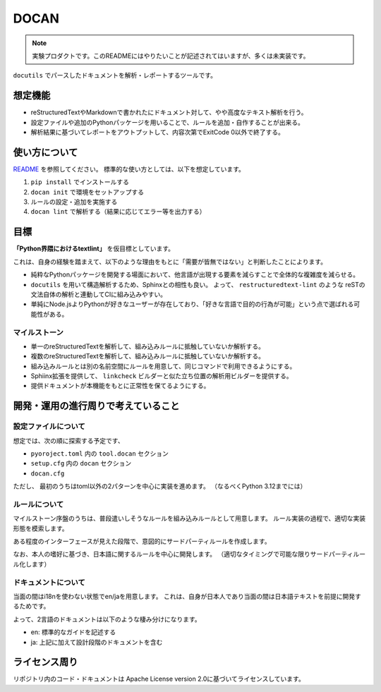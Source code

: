 =====
DOCAN
=====

.. note:: 実験プロダクトです。このREADMEにはやりたいことが記述されてはいますが、多くは未実装です。

``docutils`` でパースしたドキュメントを解析・レポートするツールです。

想定機能
========

* reStructuredTextやMarkdownで書かれたにドキュメント対して、やや高度なテキスト解析を行う。
* 設定ファイルや追加のPythonパッケージを用いることで、ルールを追加・自作することが出来る。
* 解析結果に基づいてレポートをアウトプットして、内容次第でExitCode 0以外で終了する。

使い方について
==============

`README <./README.rst>`_ を参照してください。
標準的な使い方としては、以下を想定しています。

#. ``pip install`` でインストールする
#. ``docan init`` で環境をセットアップする
#. ルールの設定・追加を実施する
#. ``docan lint`` で解析する（結果に応じてエラー等を出力する）

目標
====

**「Python界隈におけるtextlint」** を仮目標としています。

これは、自身の経験を踏まえて、以下のような理由をもとに「需要が皆無ではない」と判断したことによります。

* 純粋なPythonパッケージを開発する場面において、他言語が出現する要素を減らすことで全体的な複雑度を減らせる。
* ``docutils`` を用いて構造解析するため、Sphinxとの相性も良い。
  よって、 ``restructuredtext-lint`` のような reSTの文法自体の解析と連動してCIに組み込みやすい。
* 単純にNode.jsよりPythonが好きなユーザーが存在しており、「好きな言語で目的の行為が可能」という点で選ばれる可能性がある。

マイルストーン
--------------

* 単一のreStructuredTextを解析して、組み込みルールに抵触していないか解析する。
* 複数のreStructuredTextを解析して、組み込みルールに抵触していないか解析する。
* 組み込みルールとは別の名前空間にルールを用意して、同じコマンドで利用できるようにする。
* Sphiinx拡張を提供して、 ``linkcheck`` ビルダーと似た立ち位置の解析用ビルダーを提供する。
* 提供ドキュメントが本機能をもとに正常性を保てるようにする。

開発・運用の進行周りで考えていること
====================================

設定ファイルについて
--------------------

想定では、次の順に探索する予定です、

* ``pyoroject.toml`` 内の ``tool.docan`` セクション
* ``setup.cfg`` 内の ``docan`` セクション
* ``docan.cfg``

ただし、 最初のうちはtoml以外の2パターンを中心に実装を進めます。
（なるべくPython 3.12までには）

ルールについて
--------------

マイルストーン序盤のうちは、普段遣いしそうなルールを組み込みルールとして用意します。
ルール実装の過程で、適切な実装形態を模索します。

ある程度のインターフェースが見えた段階で、意図的にサードパーティルールを作成します。

なお、本人の嗜好に基づき、日本語に関するルールを中心に開発します。
（適切なタイミングで可能な限りサードパーティルール化します）

ドキュメントについて
--------------------

当面の間はi18nを使わない状態でen/jaを用意します。
これは、自身が日本人であり当面の間は日本語テキストを前提に開発するためです。

よって、2言語のドキュメントは以下のような棲み分けになります。

* en: 標準的なガイドを記述する
* ja: 上記に加えて設計段階のドキュメントを含む

ライセンス周り
==============

リポジトリ内のコード・ドキュメントは Apache License version 2.0に基づいてライセンスしています。

